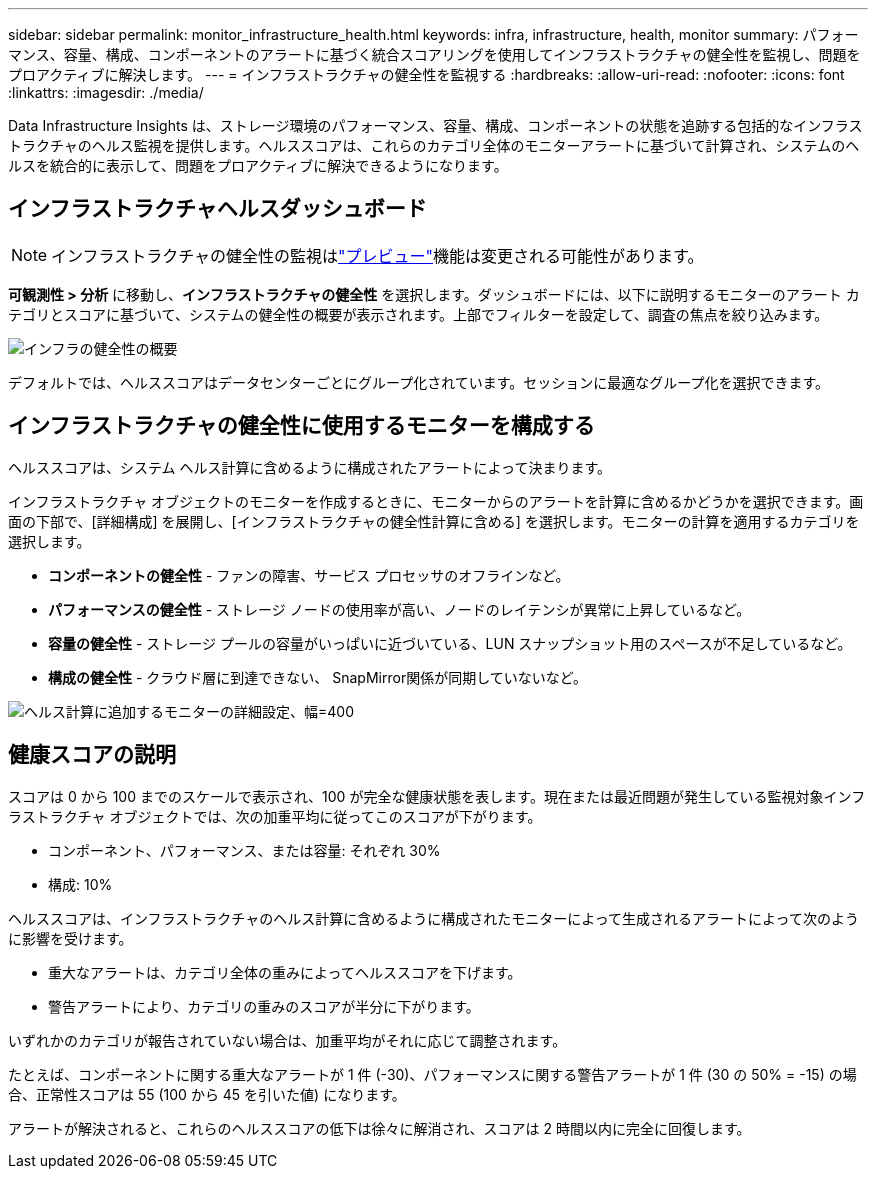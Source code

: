 ---
sidebar: sidebar 
permalink: monitor_infrastructure_health.html 
keywords: infra, infrastructure, health, monitor 
summary: パフォーマンス、容量、構成、コンポーネントのアラートに基づく統合スコアリングを使用してインフラストラクチャの健全性を監視し、問題をプロアクティブに解決します。 
---
= インフラストラクチャの健全性を監視する
:hardbreaks:
:allow-uri-read: 
:nofooter: 
:icons: font
:linkattrs: 
:imagesdir: ./media/


[role="lead"]
Data Infrastructure Insights は、ストレージ環境のパフォーマンス、容量、構成、コンポーネントの状態を追跡する包括的なインフラストラクチャのヘルス監視を提供します。ヘルススコアは、これらのカテゴリ全体のモニターアラートに基づいて計算され、システムのヘルスを統合的に表示して、問題をプロアクティブに解決できるようになります。



== インフラストラクチャヘルスダッシュボード


NOTE: インフラストラクチャの健全性の監視はlink:concept_preview_features.html["プレビュー"]機能は変更される可能性があります。

*可観測性 > 分析* に移動し、*インフラストラクチャの健全性* を選択します。ダッシュボードには、以下に説明するモニターのアラート カテゴリとスコアに基づいて、システムの健全性の概要が表示されます。上部でフィルターを設定して、調査の焦点を絞り込みます。

image:infra_health_main_screen.png["インフラの健全性の概要"]

デフォルトでは、ヘルススコアはデータセンターごとにグループ化されています。セッションに最適なグループ化を選択できます。



== インフラストラクチャの健全性に使用するモニターを構成する

ヘルススコアは、システム ヘルス計算に含めるように構成されたアラートによって決まります。

インフラストラクチャ オブジェクトのモニターを作成するときに、モニターからのアラートを計算に含めるかどうかを選択できます。画面の下部で、[詳細構成] を展開し、[インフラストラクチャの健全性計算に含める] を選択します。モニターの計算を適用するカテゴリを選択します。

* *コンポーネントの健全性* - ファンの障害、サービス プロセッサのオフラインなど。
* *パフォーマンスの健全性* - ストレージ ノードの使用率が高い、ノードのレイテンシが異常に上昇しているなど。
* *容量の健全性* - ストレージ プールの容量がいっぱいに近づいている、LUN スナップショット用のスペースが不足しているなど。
* *構成の健全性* - クラウド層に到達できない、 SnapMirror関係が同期していないなど。


image:infra_health_monitor_advanced_config.png["ヘルス計算に追加するモニターの詳細設定、幅=400"]



== 健康スコアの説明

スコアは 0 から 100 までのスケールで表示され、100 が完全な健康状態を表します。現在または最近問題が発生している監視対象インフラストラクチャ オブジェクトでは、次の加重平均に従ってこのスコアが下がります。

* コンポーネント、パフォーマンス、または容量: それぞれ 30%
* 構成: 10%


ヘルススコアは、インフラストラクチャのヘルス計算に含めるように構成されたモニターによって生成されるアラートによって次のように影響を受けます。

* 重大なアラートは、カテゴリ全体の重みによってヘルススコアを下げます。
* 警告アラートにより、カテゴリの重みのスコアが半分に下がります。


いずれかのカテゴリが報告されていない場合は、加重平均がそれに応じて調整されます。

たとえば、コンポーネントに関する重大なアラートが 1 件 (-30)、パフォーマンスに関する警告アラートが 1 件 (30 の 50% = -15) の場合、正常性スコアは 55 (100 から 45 を引いた値) になります。

アラートが解決されると、これらのヘルススコアの低下は徐々に解消され、スコアは 2 時間以内に完全に回復します。
